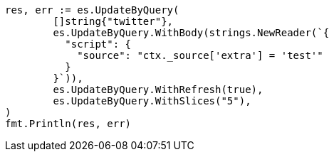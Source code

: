 // Generated from docs-update-by-query_ea02de2dbe05091fcb0dac72c8ba5f83_test.go
//
[source, go]
----
res, err := es.UpdateByQuery(
	[]string{"twitter"},
	es.UpdateByQuery.WithBody(strings.NewReader(`{
	  "script": {
	    "source": "ctx._source['extra'] = 'test'"
	  }
	}`)),
	es.UpdateByQuery.WithRefresh(true),
	es.UpdateByQuery.WithSlices("5"),
)
fmt.Println(res, err)
----
